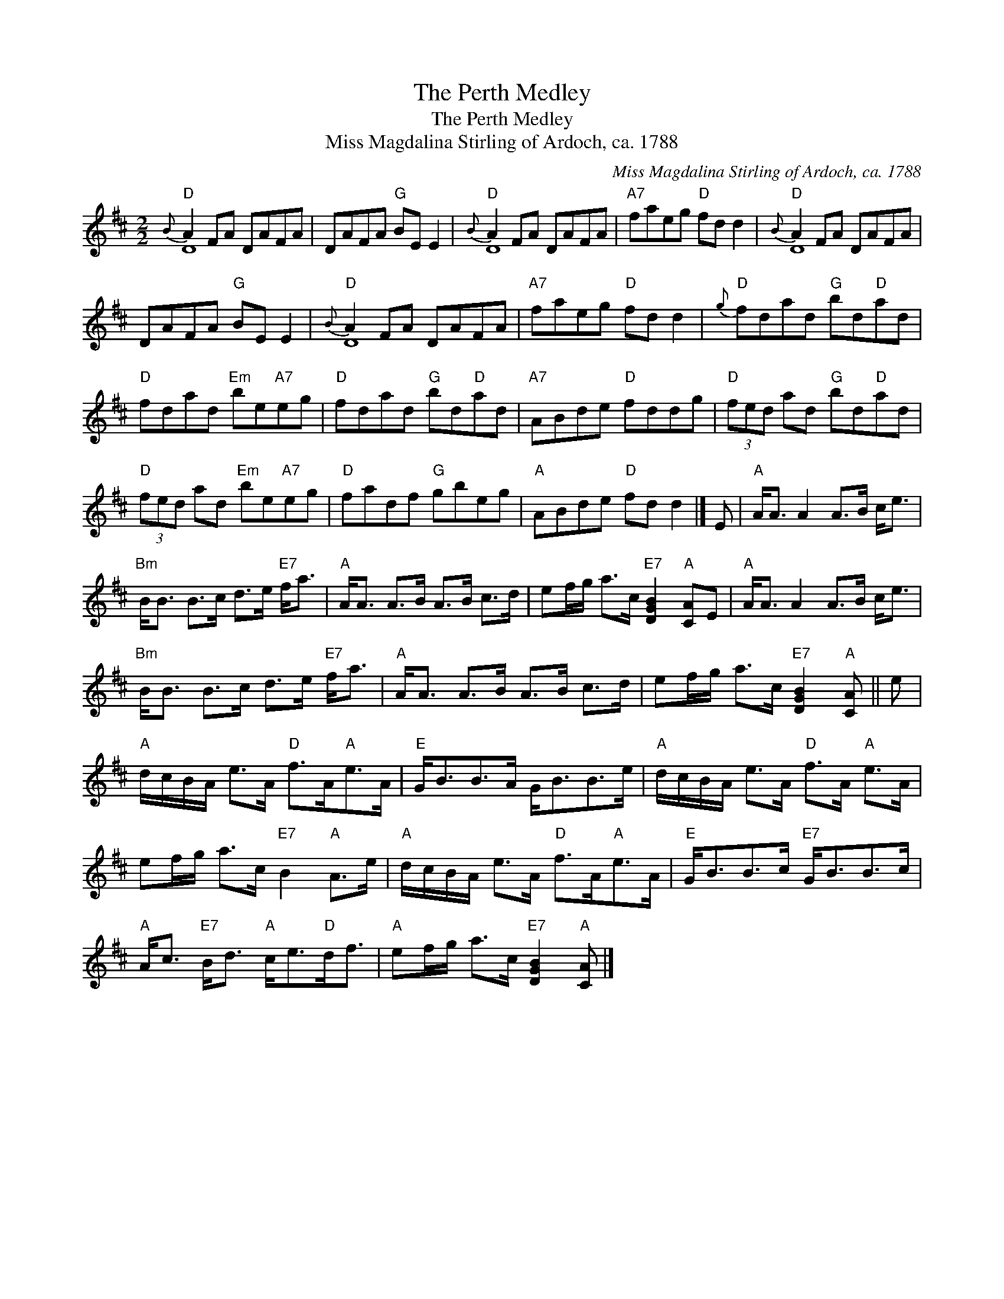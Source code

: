 X:1
T:The Perth Medley
T:The Perth Medley
T:Miss Magdalina Stirling of Ardoch, ca. 1788
C:Miss Magdalina Stirling of Ardoch, ca. 1788
%%score ( 1 2 )
L:1/8
M:2/2
K:D
V:1 treble 
V:2 treble 
V:1
"D"{B} A2 FA DAFA | DAFA"G" BE E2 |"D"{B} A2 FA DAFA |"A7" faeg"D" fd d2 |"D"{B} A2 FA DAFA | %5
 DAFA"G" BE E2 |"D"{B} A2 FA DAFA |"A7" faeg"D" fd d2 |"D"{g} fdad"G" bd"D"ad | %9
"D" fdad"Em" be"A7"eg |"D" fdad"G" bd"D"ad |"A7" ABde"D" fddg |"D" (3fed ad"G" bd"D"ad | %13
"D" (3fed ad"Em" be"A7"eg |"D" fadf"G" gbeg |"A" ABde"D" fd d2 |] E |"A" A<A A2 A>B c<e | %18
"Bm" B<B B>c d>e"E7" f<a |"A" A<A A>B A>B c>d | ef/g/ a>c"E7" [DGB]2"A" [CA]E |"A" A<A A2 A>B c<e | %22
"Bm" B<B B>c d>e"E7" f<a |"A" A<A A>B A>B c>d | ef/g/ a>c"E7" [DGB]2"A" [CA] || e | %26
"A" d/c/B/A/ e>A"D" f>A"A"e>A |"E" G<BB>A G<BB>e |"A" d/c/B/A/ e>A"D" f>A"A" e>A | %29
 ef/g/ a>c"E7" B2"A" A>e |"A" d/c/B/A/ e>A"D" f>A"A"e>A |"E" G<BB>c"E7" G<BB>c | %32
"A" A<c"E7" B<d"A" c<e"D"d<f |"A" ef/g/ a>c"E7" [DGB]2"A" [CA] |] %34
V:2
 D8 | x8 | D8 | x8 | D8 | x8 | D8 | x8 | x8 | x8 | x8 | x8 | x8 | x8 | x8 | x8 |] x | x8 | x8 | %19
 x8 | x8 | x8 | x8 | x8 | x7 || x | x8 | x8 | x8 | x8 | x8 | x8 | x8 | x7 |] %34

